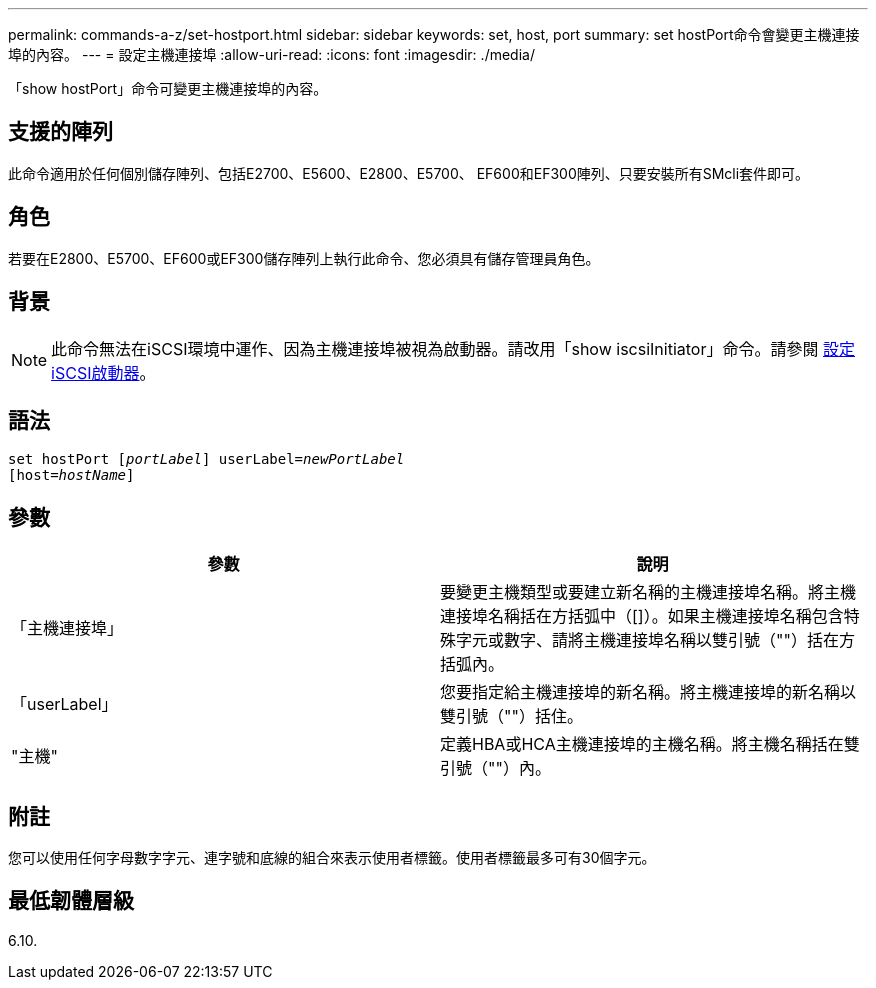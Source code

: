 ---
permalink: commands-a-z/set-hostport.html 
sidebar: sidebar 
keywords: set, host, port 
summary: set hostPort命令會變更主機連接埠的內容。 
---
= 設定主機連接埠
:allow-uri-read: 
:icons: font
:imagesdir: ./media/


[role="lead"]
「show hostPort」命令可變更主機連接埠的內容。



== 支援的陣列

此命令適用於任何個別儲存陣列、包括E2700、E5600、E2800、E5700、 EF600和EF300陣列、只要安裝所有SMcli套件即可。



== 角色

若要在E2800、E5700、EF600或EF300儲存陣列上執行此命令、您必須具有儲存管理員角色。



== 背景

[NOTE]
====
此命令無法在iSCSI環境中運作、因為主機連接埠被視為啟動器。請改用「show iscsiInitiator」命令。請參閱 xref:set-iscsiinitiator.adoc[設定iSCSI啟動器]。

====


== 語法

[listing, subs="+macros"]
----
set hostPort pass:quotes[[_portLabel_]] userLabel=pass:quotes[_newPortLabel_]
[host=pass:quotes[_hostName_]]
----


== 參數

[cols="2*"]
|===
| 參數 | 說明 


 a| 
「主機連接埠」
 a| 
要變更主機類型或要建立新名稱的主機連接埠名稱。將主機連接埠名稱括在方括弧中（[]）。如果主機連接埠名稱包含特殊字元或數字、請將主機連接埠名稱以雙引號（""）括在方括弧內。



 a| 
「userLabel」
 a| 
您要指定給主機連接埠的新名稱。將主機連接埠的新名稱以雙引號（""）括住。



 a| 
"主機"
 a| 
定義HBA或HCA主機連接埠的主機名稱。將主機名稱括在雙引號（""）內。

|===


== 附註

您可以使用任何字母數字字元、連字號和底線的組合來表示使用者標籤。使用者標籤最多可有30個字元。



== 最低韌體層級

6.10.
